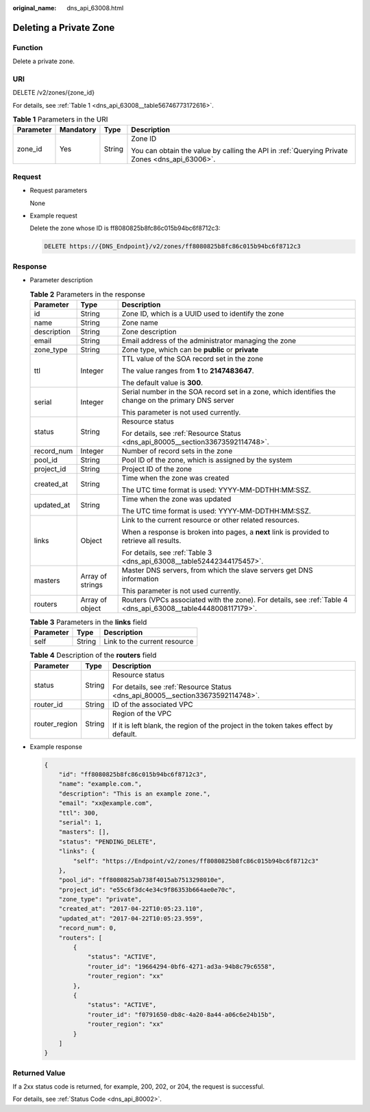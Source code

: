 :original_name: dns_api_63008.html

.. _dns_api_63008:

Deleting a Private Zone
=======================

Function
--------

Delete a private zone.

URI
---

DELETE /v2/zones/{zone_id}

For details, see :ref:`Table 1 <dns_api_63008__table56746773172616>`.

.. _dns_api_63008__table56746773172616:

.. table:: **Table 1** Parameters in the URI

   +-----------------+-----------------+-----------------+-----------------------------------------------------------------------------------------------+
   | Parameter       | Mandatory       | Type            | Description                                                                                   |
   +=================+=================+=================+===============================================================================================+
   | zone_id         | Yes             | String          | Zone ID                                                                                       |
   |                 |                 |                 |                                                                                               |
   |                 |                 |                 | You can obtain the value by calling the API in :ref:`Querying Private Zones <dns_api_63006>`. |
   +-----------------+-----------------+-----------------+-----------------------------------------------------------------------------------------------+

Request
-------

-  Request parameters

   None

-  Example request

   Delete the zone whose ID is ff8080825b8fc86c015b94bc6f8712c3:

   .. code-block:: text

      DELETE https://{DNS_Endpoint}/v2/zones/ff8080825b8fc86c015b94bc6f8712c3

Response
--------

-  Parameter description

   .. table:: **Table 2** Parameters in the response

      +-----------------------+-----------------------+---------------------------------------------------------------------------------------------------------------+
      | Parameter             | Type                  | Description                                                                                                   |
      +=======================+=======================+===============================================================================================================+
      | id                    | String                | Zone ID, which is a UUID used to identify the zone                                                            |
      +-----------------------+-----------------------+---------------------------------------------------------------------------------------------------------------+
      | name                  | String                | Zone name                                                                                                     |
      +-----------------------+-----------------------+---------------------------------------------------------------------------------------------------------------+
      | description           | String                | Zone description                                                                                              |
      +-----------------------+-----------------------+---------------------------------------------------------------------------------------------------------------+
      | email                 | String                | Email address of the administrator managing the zone                                                          |
      +-----------------------+-----------------------+---------------------------------------------------------------------------------------------------------------+
      | zone_type             | String                | Zone type, which can be **public** or **private**                                                             |
      +-----------------------+-----------------------+---------------------------------------------------------------------------------------------------------------+
      | ttl                   | Integer               | TTL value of the SOA record set in the zone                                                                   |
      |                       |                       |                                                                                                               |
      |                       |                       | The value ranges from **1** to **2147483647**.                                                                |
      |                       |                       |                                                                                                               |
      |                       |                       | The default value is **300**.                                                                                 |
      +-----------------------+-----------------------+---------------------------------------------------------------------------------------------------------------+
      | serial                | Integer               | Serial number in the SOA record set in a zone, which identifies the change on the primary DNS server          |
      |                       |                       |                                                                                                               |
      |                       |                       | This parameter is not used currently.                                                                         |
      +-----------------------+-----------------------+---------------------------------------------------------------------------------------------------------------+
      | status                | String                | Resource status                                                                                               |
      |                       |                       |                                                                                                               |
      |                       |                       | For details, see :ref:`Resource Status <dns_api_80005__section33673592114748>`.                               |
      +-----------------------+-----------------------+---------------------------------------------------------------------------------------------------------------+
      | record_num            | Integer               | Number of record sets in the zone                                                                             |
      +-----------------------+-----------------------+---------------------------------------------------------------------------------------------------------------+
      | pool_id               | String                | Pool ID of the zone, which is assigned by the system                                                          |
      +-----------------------+-----------------------+---------------------------------------------------------------------------------------------------------------+
      | project_id            | String                | Project ID of the zone                                                                                        |
      +-----------------------+-----------------------+---------------------------------------------------------------------------------------------------------------+
      | created_at            | String                | Time when the zone was created                                                                                |
      |                       |                       |                                                                                                               |
      |                       |                       | The UTC time format is used: YYYY-MM-DDTHH:MM:SSZ.                                                            |
      +-----------------------+-----------------------+---------------------------------------------------------------------------------------------------------------+
      | updated_at            | String                | Time when the zone was updated                                                                                |
      |                       |                       |                                                                                                               |
      |                       |                       | The UTC time format is used: YYYY-MM-DDTHH:MM:SSZ.                                                            |
      +-----------------------+-----------------------+---------------------------------------------------------------------------------------------------------------+
      | links                 | Object                | Link to the current resource or other related resources.                                                      |
      |                       |                       |                                                                                                               |
      |                       |                       | When a response is broken into pages, a **next** link is provided to retrieve all results.                    |
      |                       |                       |                                                                                                               |
      |                       |                       | For details, see :ref:`Table 3 <dns_api_63008__table52442344175457>`.                                         |
      +-----------------------+-----------------------+---------------------------------------------------------------------------------------------------------------+
      | masters               | Array of strings      | Master DNS servers, from which the slave servers get DNS information                                          |
      |                       |                       |                                                                                                               |
      |                       |                       | This parameter is not used currently.                                                                         |
      +-----------------------+-----------------------+---------------------------------------------------------------------------------------------------------------+
      | routers               | Array of object       | Routers (VPCs associated with the zone). For details, see :ref:`Table 4 <dns_api_63008__table4448008117179>`. |
      +-----------------------+-----------------------+---------------------------------------------------------------------------------------------------------------+

   .. _dns_api_63008__table52442344175457:

   .. table:: **Table 3** Parameters in the **links** field

      ========= ====== ============================
      Parameter Type   Description
      ========= ====== ============================
      self      String Link to the current resource
      ========= ====== ============================

   .. _dns_api_63008__table4448008117179:

   .. table:: **Table 4** Description of the **routers** field

      +-----------------------+-----------------------+--------------------------------------------------------------------------------------+
      | Parameter             | Type                  | Description                                                                          |
      +=======================+=======================+======================================================================================+
      | status                | String                | Resource status                                                                      |
      |                       |                       |                                                                                      |
      |                       |                       | For details, see :ref:`Resource Status <dns_api_80005__section33673592114748>`.      |
      +-----------------------+-----------------------+--------------------------------------------------------------------------------------+
      | router_id             | String                | ID of the associated VPC                                                             |
      +-----------------------+-----------------------+--------------------------------------------------------------------------------------+
      | router_region         | String                | Region of the VPC                                                                    |
      |                       |                       |                                                                                      |
      |                       |                       | If it is left blank, the region of the project in the token takes effect by default. |
      +-----------------------+-----------------------+--------------------------------------------------------------------------------------+

-  Example response

   .. code-block::

      {
          "id": "ff8080825b8fc86c015b94bc6f8712c3",
          "name": "example.com.",
          "description": "This is an example zone.",
          "email": "xx@example.com",
          "ttl": 300,
          "serial": 1,
          "masters": [],
          "status": "PENDING_DELETE",
          "links": {
              "self": "https://Endpoint/v2/zones/ff8080825b8fc86c015b94bc6f8712c3"
          },
          "pool_id": "ff8080825ab738f4015ab7513298010e",
          "project_id": "e55c6f3dc4e34c9f86353b664ae0e70c",
          "zone_type": "private",
          "created_at": "2017-04-22T10:05:23.110",
          "updated_at": "2017-04-22T10:05:23.959",
          "record_num": 0,
          "routers": [
              {
                  "status": "ACTIVE",
                  "router_id": "19664294-0bf6-4271-ad3a-94b8c79c6558",
                  "router_region": "xx"
              },
              {
                  "status": "ACTIVE",
                  "router_id": "f0791650-db8c-4a20-8a44-a06c6e24b15b",
                  "router_region": "xx"
              }
          ]
      }

Returned Value
--------------

If a 2xx status code is returned, for example, 200, 202, or 204, the request is successful.

For details, see :ref:`Status Code <dns_api_80002>`.
